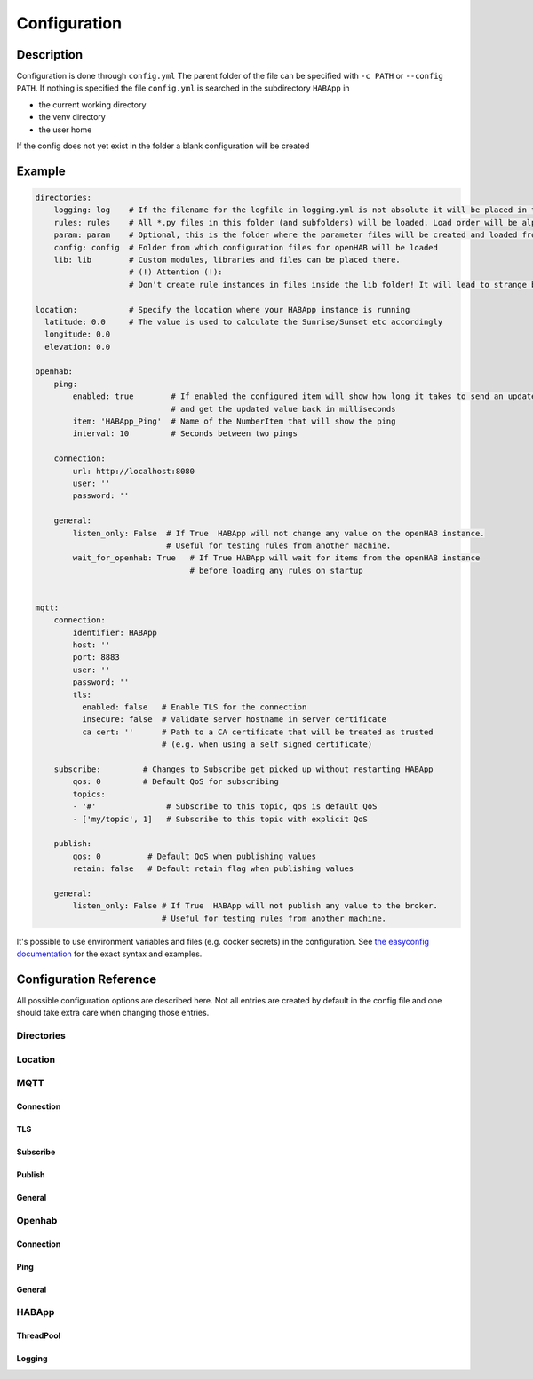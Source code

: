 **************************************
Configuration
**************************************

Description
======================================

Configuration is done through ``config.yml`` The parent folder of the file can be specified with ``-c PATH`` or ``--config PATH``.
If nothing is specified the file ``config.yml`` is searched in the subdirectory ``HABApp`` in

* the current working directory
* the venv directory
* the user home

If the config does not yet exist in the folder a blank configuration will be created


Example
======================================
.. code-block:: yaml

    directories:
        logging: log    # If the filename for the logfile in logging.yml is not absolute it will be placed in this directory
        rules: rules    # All *.py files in this folder (and subfolders) will be loaded. Load order will be alphabetical by path.
        param: param    # Optional, this is the folder where the parameter files will be created and loaded from
        config: config  # Folder from which configuration files for openHAB will be loaded
        lib: lib        # Custom modules, libraries and files can be placed there.
                        # (!) Attention (!):
                        # Don't create rule instances in files inside the lib folder! It will lead to strange behaviour.

    location:           # Specify the location where your HABApp instance is running
      latitude: 0.0     # The value is used to calculate the Sunrise/Sunset etc accordingly
      longitude: 0.0
      elevation: 0.0

    openhab:
        ping:
            enabled: true        # If enabled the configured item will show how long it takes to send an update from HABApp
                                 # and get the updated value back in milliseconds
            item: 'HABApp_Ping'  # Name of the NumberItem that will show the ping
            interval: 10         # Seconds between two pings

        connection:
            url: http://localhost:8080
            user: ''
            password: ''

        general:
            listen_only: False  # If True  HABApp will not change any value on the openHAB instance.
                                # Useful for testing rules from another machine.
            wait_for_openhab: True   # If True HABApp will wait for items from the openHAB instance
                                     # before loading any rules on startup


    mqtt:
        connection:
            identifier: HABApp
            host: ''
            port: 8883
            user: ''
            password: ''
            tls:
              enabled: false   # Enable TLS for the connection
              insecure: false  # Validate server hostname in server certificate
              ca cert: ''      # Path to a CA certificate that will be treated as trusted
                               # (e.g. when using a self signed certificate)

        subscribe:         # Changes to Subscribe get picked up without restarting HABApp
            qos: 0         # Default QoS for subscribing
            topics:
            - '#'               # Subscribe to this topic, qos is default QoS
            - ['my/topic', 1]   # Subscribe to this topic with explicit QoS

        publish:
            qos: 0          # Default QoS when publishing values
            retain: false   # Default retain flag when publishing values

        general:
            listen_only: False # If True  HABApp will not publish any value to the broker.
                               # Useful for testing rules from another machine.


It's possible to use environment variables and files (e.g. docker secrets) in the configuration.
See `the easyconfig documentation <https://easyconfig.readthedocs.io>`_ for the exact syntax and examples.


Configuration Reference
======================================

All possible configuration options are described here. Not all entries are created by default in the config file
and one should take extra care when changing those entries.


.. autopydantic_model:: HABApp.config.models.application.ApplicationConfig

Directories
--------------------------------------

.. autopydantic_model:: HABApp.config.models.directories.DirectoriesConfig
   :exclude-members: create_folders

Location
--------------------------------------

.. autopydantic_model:: HABApp.config.models.location.LocationConfig




MQTT
--------------------------------------
.. py:currentmodule:: HABApp.config.models.mqtt

.. autopydantic_model:: MqttConfig

Connection
^^^^^^^^^^^^^^^^^^^^^^^^^^^^^^^^^^^^^^
.. autopydantic_model:: Connection

TLS
^^^^^^^^^^^^^^^^^^^^^^^^^^^^^^^^^^^^^^
.. autopydantic_model:: TLSSettings

Subscribe
^^^^^^^^^^^^^^^^^^^^^^^^^^^^^^^^^^^^^^
.. autopydantic_model:: Subscribe

Publish
^^^^^^^^^^^^^^^^^^^^^^^^^^^^^^^^^^^^^^
.. autopydantic_model:: Publish

General
^^^^^^^^^^^^^^^^^^^^^^^^^^^^^^^^^^^^^^
.. autopydantic_model:: General




Openhab
--------------------------------------
.. py:currentmodule:: HABApp.config.models.openhab

.. autopydantic_model:: OpenhabConfig


.. _CONFIG_OPENHAB_CONNECTION:

Connection
^^^^^^^^^^^^^^^^^^^^^^^^^^^^^^^^^^^^^^

.. autopydantic_model:: Connection

Ping
^^^^^^^^^^^^^^^^^^^^^^^^^^^^^^^^^^^^^^

.. autopydantic_model:: Ping

General
^^^^^^^^^^^^^^^^^^^^^^^^^^^^^^^^^^^^^^

.. autopydantic_model:: General





HABApp
--------------------------------------
.. py:currentmodule:: HABApp.config.models.habapp

.. autopydantic_model:: HABAppConfig

ThreadPool
^^^^^^^^^^^^^^^^^^^^^^^^^^^^^^^^^^^^^^

.. autopydantic_model:: ThreadPoolConfig

Logging
^^^^^^^^^^^^^^^^^^^^^^^^^^^^^^^^^^^^^^

.. autopydantic_model:: LoggingConfig
